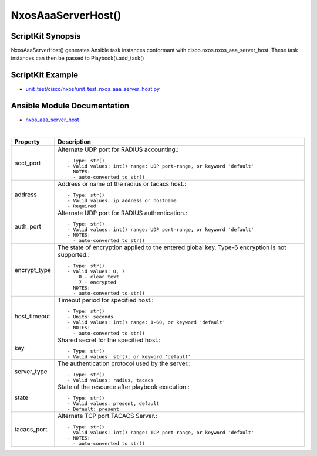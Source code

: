
====================
NxosAaaServerHost() 
====================

ScriptKit Synopsis
------------------
NxosAaaServerHost() generates Ansible task instances conformant with cisco.nxos.nxos_aaa_server_host.
These task instances can then be passed to Playbook().add_task()

ScriptKit Example
-----------------
- `unit_test/cisco/nxos/unit_test_nxos_aaa_server_host.py <https://github.com/allenrobel/ask/blob/main/unit_test/cisco/nxos/unit_test_nxos_aaa_server_host.py>`_

Ansible Module Documentation
----------------------------
- `nxos_aaa_server_host <https://github.com/ansible-collections/cisco.nxos/blob/main/docs/cisco.nxos.nxos_aaa_server_host.rst>`_

|

============================    ==============================================
Property                        Description
============================    ==============================================
acct_port                       Alternate UDP port for RADIUS accounting.::

                                    - Type: str()
                                    - Valid values: int() range: UDP port-range, or keyword 'default'
                                    - NOTES:
                                      - auto-converted to str()

address                         Address or name of the radius or tacacs host.::

                                    - Type: str()
                                    - Valid values: ip address or hostname
                                    - Required

auth_port                       Alternate UDP port for RADIUS authentication.::

                                    - Type: str()
                                    - Valid values: int() range: UDP port-range, or keyword 'default'
                                    - NOTES:
                                      - auto-converted to str()

encrypt_type                    The state of encryption applied to the entered global key.
                                Type-6 encryption is not supported.::

                                    - Type: str()
                                    - Valid values: 0, 7
                                        0 - clear text
                                        7 - encrypted
                                    - NOTES:
                                      - auto-converted to str()

host_timeout                    Timeout period for specified host.::

                                    - Type: str()
                                    - Units: seconds
                                    - Valid values: int() range: 1-60, or keyword 'default'
                                    - NOTES:
                                      - auto-converted to str()

key                             Shared secret for the specified host.::

                                    - Type: str()
                                    - Valid values: str(), or keyword 'default'

server_type                     The authentication protocol used by the server.::

                                    - Type: str()
                                    - Valid values: radius, tacacs

state                           State of the resource after playbook execution.::

                                    - Type: str()
                                    - Valid values: present, default
                                    - Default: present

tacacs_port                     Alternate TCP port TACACS Server.::

                                    - Type: str()
                                    - Valid values: int() range: TCP port-range, or keyword 'default'
                                    - NOTES:
                                      - auto-converted to str()

============================    ==============================================
